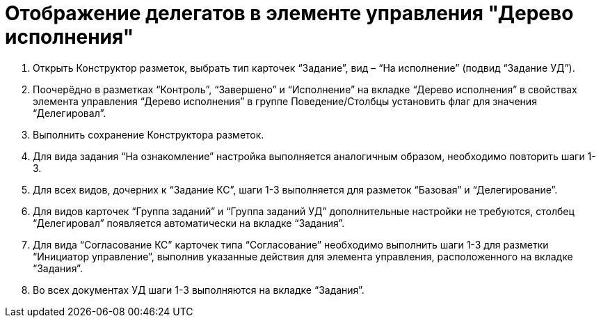 = Отображение делегатов в элементе управления "Дерево исполнения"

. Открыть Конструктор разметок, выбрать тип карточек “Задание”, вид – “На исполнение” (подвид “Задание УД”).

. Поочерёдно в разметках “Контроль”, “Завершено” и “Исполнение” на вкладке “Дерево исполнения” в свойствах элемента управления “Дерево исполнения” в группе Поведение/Столбцы установить флаг для значения “Делегировал”.

. Выполнить сохранение Конструктора разметок.

. Для вида задания “На ознакомление” настройка выполняется аналогичным образом, необходимо повторить шаги 1-3.

. Для всех видов, дочерних к “Задание КС”, шаги 1-3 выполняется для разметок “Базовая” и “Делегирование”.

. Для видов карточек “Группа заданий” и “Группа заданий УД” дополнительные настройки не требуются, столбец “Делегировал” появляется автоматически на вкладке “Задания”. 

. Для вида “Согласование КС” карточек типа “Согласование” необходимо выполнить шаги 1-3 для разметки “Инициатор управление”, выполнив указанные действия для элемента управления, расположенного на вкладке “Задания”.

. Во всех документах УД шаги 1-3 выполняются на вкладке “Задания”.